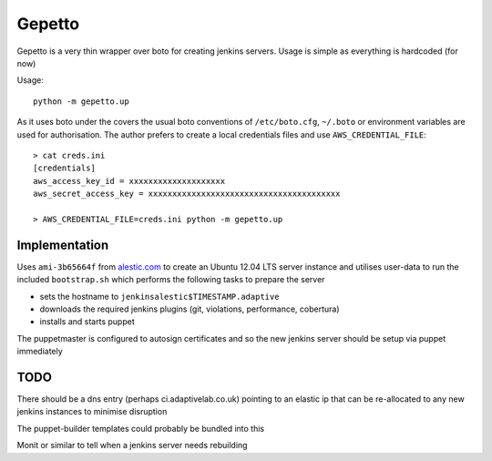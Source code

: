 Gepetto
=======

Gepetto is a very thin wrapper over boto for creating jenkins servers. Usage is
simple as everything is hardcoded (for now)

Usage::

    python -m gepetto.up

As it uses boto under the covers the usual boto conventions of ``/etc/boto.cfg``,
``~/.boto`` or environment variables are used for authorisation. The author prefers
to create a local credentials files and use ``AWS_CREDENTIAL_FILE``::

    > cat creds.ini
    [credentials]
    aws_access_key_id = xxxxxxxxxxxxxxxxxxxx
    aws_secret_access_key = xxxxxxxxxxxxxxxxxxxxxxxxxxxxxxxxxxxxxxxx

    > AWS_CREDENTIAL_FILE=creds.ini python -m gepetto.up


Implementation
**************

Uses ``ami-3b65664f`` from `alestic.com <http://alestic.com>`_ to create an
Ubuntu 12.04 LTS server instance and utilises user-data to run the included
``bootstrap.sh`` which performs the following tasks to prepare the server

* sets the hostname to ``jenkinsalestic$TIMESTAMP.adaptive``
* downloads the required jenkins plugins (git, violations, performance, cobertura)
* installs and starts puppet

The puppetmaster is configured to autosign certificates and so the new jenkins
server should be setup via puppet immediately


TODO
****

There should be a dns entry (perhaps ci.adaptivelab.co.uk) pointing to an
elastic ip that can be re-allocated to any new jenkins instances to minimise
disruption

The puppet-builder templates could probably be bundled into this

Monit or similar to tell when a jenkins server needs rebuilding
